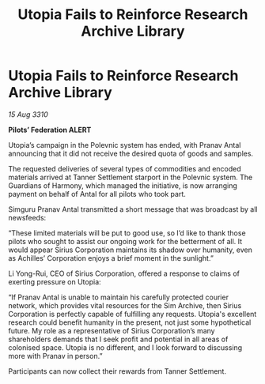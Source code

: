 :PROPERTIES:
:ID:       e33c914d-7595-4c34-87b8-26ed55409171
:END:
#+title: Utopia Fails to Reinforce Research Archive Library
#+filetags: :Federation:galnet:
* Utopia Fails to Reinforce Research Archive Library

/15 Aug 3310/

*Pilots’ Federation ALERT* 

Utopia’s campaign in the Polevnic system has ended, with Pranav Antal announcing that it did not receive the desired quota of goods and samples. 

The requested deliveries of several types of commodities and encoded materials arrived at Tanner Settlement starport in the Polevnic system. The Guardians of Harmony, which managed the initiative, is now arranging payment on behalf of Antal for all pilots who took part. 

Simguru Pranav Antal transmitted a short message that was broadcast by all newsfeeds: 

“These limited materials will be put to good use, so I’d like to thank those pilots who sought to assist our ongoing work for the betterment of all. It would appear Sirius Corporation maintains its shadow over humanity, even as Achilles’ Corporation enjoys a brief moment in the sunlight.” 

Li Yong-Rui, CEO of Sirius Corporation, offered a response to claims of exerting pressure on Utopia: 

“If Pranav Antal is unable to maintain his carefully protected courier network, which provides vital resources for the Sim Archive, then Sirius Corporation is perfectly capable of fulfilling any requests. Utopia's excellent research could benefit humanity in the present, not just some hypothetical future. My role as a representative of Sirius Corporation’s many shareholders demands that I seek profit and potential in all areas of colonised space. Utopia is no different, and I look forward to discussing more with Pranav in person.” 

Participants can now collect their rewards from Tanner Settlement.
